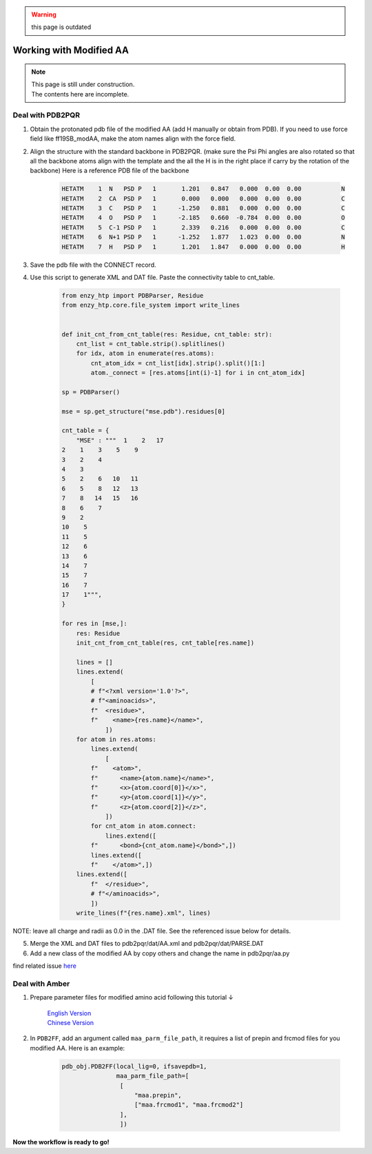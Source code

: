 .. warning::

    this page is outdated

==============================================
Working with Modified AA
==============================================

.. note::

    | This page is still under construction.
    | The contents here are incomplete.

Deal with PDB2PQR
--------------------

1. Obtain the protonated pdb file of the modified AA (add H manually or obtain from PDB). If you need to use force field like ff19SB_modAA, make the atom names align with the force field.
2. Align the structure with the standard backbone in PDB2PQR. (make sure the Psi Phi angles are also rotated so that all the backbone atoms align with the template and the all the H is in the right place if carry by the rotation of the backbone) Here is a reference PDB file of the backbone

    .. code::

        HETATM    1  N   PSD P   1       1.201   0.847   0.000  0.00  0.00           N  
        HETATM    2  CA  PSD P   1       0.000   0.000   0.000  0.00  0.00           C  
        HETATM    3  C   PSD P   1      -1.250   0.881   0.000  0.00  0.00           C  
        HETATM    4  O   PSD P   1      -2.185   0.660  -0.784  0.00  0.00           O  
        HETATM    5  C-1 PSD P   1       2.339   0.216   0.000  0.00  0.00           C  
        HETATM    6  N+1 PSD P   1      -1.252   1.877   1.023  0.00  0.00           N  
        HETATM    7  H   PSD P   1       1.201   1.847   0.000  0.00  0.00           H  
3. Save the pdb file with the CONNECT record.
4. Use this script to generate XML and DAT file. Paste the connectivity table to cnt_table.

    .. code:: python
        
        from enzy_htp import PDBParser, Residue
        from enzy_htp.core.file_system import write_lines


        def init_cnt_from_cnt_table(res: Residue, cnt_table: str):
            cnt_list = cnt_table.strip().splitlines()
            for idx, atom in enumerate(res.atoms):
                cnt_atom_idx = cnt_list[idx].strip().split()[1:]
                atom._connect = [res.atoms[int(i)-1] for i in cnt_atom_idx]

        sp = PDBParser()

        mse = sp.get_structure("mse.pdb").residues[0]

        cnt_table = {
            "MSE" : """  1    2   17
        2    1    3    5    9
        3    2    4
        4    3
        5    2    6   10   11
        6    5    8   12   13
        7    8   14   15   16
        8    6    7
        9    2
        10    5
        11    5
        12    6
        13    6
        14    7
        15    7
        16    7
        17    1""",
        }

        for res in [mse,]:
            res: Residue
            init_cnt_from_cnt_table(res, cnt_table[res.name])

            lines = []
            lines.extend(
                [
                # f"<?xml version='1.0'?>",
                # f"<aminoacids>",
                f"  <residue>",
                f"    <name>{res.name}</name>",
                    ])
            for atom in res.atoms:
                lines.extend(
                    [
                f"    <atom>",
                f"      <name>{atom.name}</name>",
                f"      <x>{atom.coord[0]}</x>",
                f"      <y>{atom.coord[1]}</y>",
                f"      <z>{atom.coord[2]}</z>",
                    ])
                for cnt_atom in atom.connect:
                    lines.extend([
                f"      <bond>{cnt_atom.name}</bond>",])
                lines.extend([
                f"    </atom>",])
            lines.extend([
                f"  </residue>",
                # f"</aminoacids>",
                ])
            write_lines(f"{res.name}.xml", lines)

NOTE: leave all charge and radii as 0.0 in the .DAT file. See the referenced issue below for details.

5. Merge the XML and DAT files to pdb2pqr/dat/AA.xml and pdb2pqr/dat/PARSE.DAT
6. Add a new class of the modified AA by copy others and change the name in pdb2pqr/aa.py

find related issue `here <https://github.com/ChemBioHTP/EnzyHTP/issues/124>`_

Deal with Amber
------------------

1. Prepare parameter files for modified amino acid following this tutorial ↓

    | `English Version <https://ambermd.org/tutorials/basic/tutorial5/index.php>`_
    | `Chinese Version <https://www.shaoqz.cn/2020/11/16/Amber-MD%E5%85%B3%E9%94%AE%E5%AD%97/#%E9%9D%9E%E6%A0%87%E5%87%86%E6%AE%8B%E5%9F%BA%E7%9A%84%E5%8F%82%E6%95%B0%E5%8C%96>`_

2. In ``PDB2FF``, add an argument called ``maa_parm_file_path``, it requires a list of prepin and frcmod files for you modified AA. Here is an example:

    .. code:: python
        
        pdb_obj.PDB2FF(local_lig=0, ifsavepdb=1,
                       maa_parm_file_path=[
                        [
                            "maa.prepin",
                            ["maa.frcmod1", "maa.frcmod2"]
                        ],
                        ])


**Now the workflow is ready to go!**


